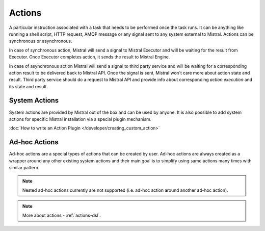 Actions
=======

A particular instruction associated with a task that needs to be performed once the task runs. It can be anything like
running a shell script, HTTP request, AMQP message or any signal sent to any system external to Mistral. Actions can be
synchronous or asynchronous.

In case of synchronous action, Mistral will send a signal to Mistral Executor and will be waiting for the result from
Executor. Once Executor completes action, it sends the result to Mistral Engine.

In case of asynchronous action Mistral will send a signal to third party service and will be waiting for a corresponding
action result to be delivered back to Mistral API. Once the signal is sent, Mistral won't care more about action state
and result. Third party service should do a request to Mistral API and provide info about corresponding
*action execution* and its state and result.

.. image:: /img/Mistral_actions.png

System Actions
--------------

System actions are provided by Mistral out of the box and can be used by anyone. It is also possible to add system
actions for specific Mistral installation via a special plugin mechanism.

:doc:`How to write an Action Plugin </developer/creating_custom_action>`

Ad-hoc Actions
--------------

Ad-hoc actions are a special types of actions that can be created by user. Ad-hoc actions are always created as a
wrapper around any other existing system actions and their main goal is to simplify using same actions many times with
similar pattern.

.. note:: Nested ad-hoc actions currently are not supported (i.e. ad-hoc action around another ad-hoc action).

.. note:: More about actions - :ref:`actions-dsl`.
